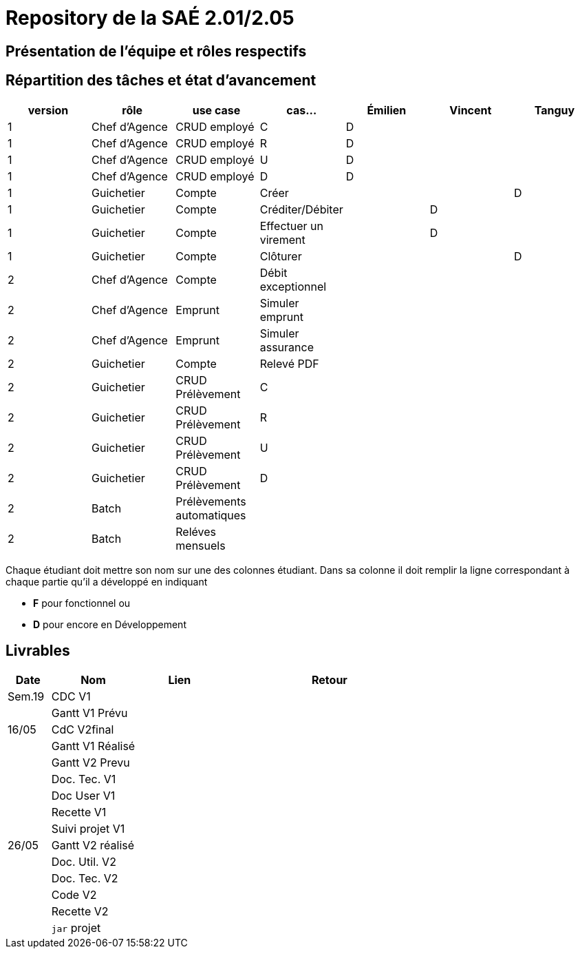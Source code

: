 = Repository de la SAÉ 2.01/2.05

== Présentation de l'équipe et rôles respectifs


== Répartition des tâches et état d'avancement
[options="header,footer"]
|=======================
|version|rôle             |use case                   |cas...                | Émilien  | Vincent   | Tanguy
|1      |Chef d’Agence    |CRUD employé               |C                     | D        |           |
|1      |Chef d’Agence    |CRUD employé               |R                     | D        |           |
|1      |Chef d’Agence    |CRUD employé               |U                     | D        |           |
|1      |Chef d’Agence    |CRUD employé               |D                     | D        |           |
|1      |Guichetier       | Compte                    | Créer                |          |           |D
|1      |Guichetier       | Compte                    | Créditer/Débiter     |          | D         |
|1      |Guichetier       | Compte                    | Effectuer un virement|          | D         |
|1      |Guichetier       | Compte                    | Clôturer             |          |           |D
|2      |Chef d’Agence    | Compte                    | Débit exceptionnel   |          |           |
|2      |Chef d’Agence    | Emprunt                   | Simuler emprunt      |          |           |
|2      |Chef d’Agence    | Emprunt                   | Simuler assurance    |          |           |
|2      |Guichetier       | Compte                    | Relevé PDF           |          |           |
|2      |Guichetier       | CRUD Prélèvement          | C                    |          |           |
|2      |Guichetier       | CRUD Prélèvement          | R                    |          |           |
|2      |Guichetier       | CRUD Prélèvement          | U                    |          |           |
|2      |Guichetier       | CRUD Prélèvement          | D                    |          |           |
|2      |Batch            | Prélèvements automatiques |                      |          |           |
|2      |Batch            | Reléves mensuels          |                      |          |           |

|=======================


Chaque étudiant doit mettre son nom sur une des colonnes étudiant.
Dans sa colonne il doit remplir la ligne correspondant à chaque partie qu'il a développé en indiquant

*	*F* pour fonctionnel ou
*	*D* pour encore en Développement

== Livrables

[cols="1,2,2,5",options=header]
|===
| Date      | Nom               |  Lien     | Retour
| Sem.19    | CDC V1            |           |
|           |Gantt V1 Prévu     |           |
| 16/05     | CdC V2final       |           |
|           | Gantt V1 Réalisé  |           |
|           | Gantt V2 Prevu    |           |
|           | Doc. Tec. V1      |           |
|           | Doc User V1       |           |
|           | Recette V1        |           |
|           | Suivi projet V1   |           |
| 26/05     | Gantt V2  réalisé |           |
|           | Doc. Util. V2     |           |
|           | Doc. Tec. V2      |           |
|           | Code V2           |           |
|           | Recette V2        |           |
|           | `jar` projet      |           |

|===
